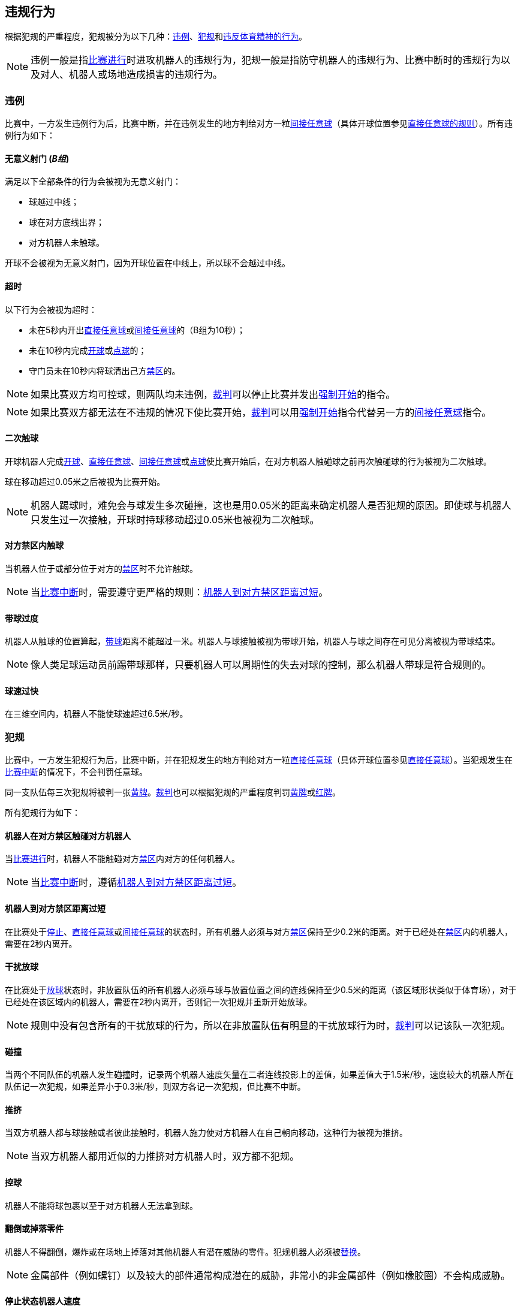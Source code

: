 == 违规行为
根据犯规的严重程度，犯规被分为以下几种：<<违例, 违例>>、<<犯规, 犯规>>和<<违反体育精神的行为,违反体育精神的行为>>。

NOTE: 违例一般是指<<比赛进行, 比赛进行>>时进攻机器人的违规行为，犯规一般是指防守机器人的违规行为、比赛中断时的违规行为以及对人、机器人或场地造成损害的违规行为。

=== 违例
比赛中，一方发生违例行为后，比赛中断，并在违例发生的地方判给对方一粒<<间接任意球, 间接任意球>>（具体开球位置参见<<直接任意球, 直接任意球的规则>>）。所有违例行为如下：

==== 无意义射门 [small]#(_B组_)#
满足以下全部条件的行为会被视为无意义射门：

* 球越过中线；
* 球在对方底线出界；
* 对方机器人未触球。

开球不会被视为无意义射门，因为开球位置在中线上，所以球不会越过中线。

==== 超时
以下行为会被视为超时：

* 未在5秒内开出<<直接任意球, 直接任意球>>或<<间接任意球, 间接任意球>>的（B组为10秒）；
* 未在10秒内完成<<开球, 开球>>或<<点球, 点球>>的；
* 守门员未在10秒内将球清出己方<<禁区, 禁区>>的。

NOTE: 如果比赛双方均可控球，则两队均未违例，<<裁判, 裁判>>可以停止比赛并发出<<强制开始, 强制开始>>的指令。

NOTE: 如果比赛双方都无法在不违规的情况下使比赛开始，<<裁判, 裁判>>可以用<<强制开始, 强制开始>>指令代替另一方的<<间接任意球, 间接任意球>>指令。

==== 二次触球
开球机器人完成<<开球, 开球>>、<<直接任意球, 直接任意球>>、<<间接任意球, 间接任意球>>或<<点球, 点球>>使比赛开始后，在对方机器人触碰球之前再次触碰球的行为被视为二次触球。

球在移动超过0.05米之后被视为比赛开始。

NOTE: 机器人踢球时，难免会与球发生多次碰撞，这也是用0.05米的距离来确定机器人是否犯规的原因。即使球与机器人只发生过一次接触，开球时持球移动超过0.05米也被视为二次触球。

==== 对方禁区内触球
当机器人位于或部分位于对方的<<禁区, 禁区>>时不允许触球。

NOTE: 当<<比赛中断, 比赛中断>>时，需要遵守更严格的规则：<<机器人到对方禁区距离过短,机器人到对方禁区距离过短>>。

==== 带球过度
机器人从触球的位置算起，<<带球, 带球>>距离不能超过一米。机器人与球接触被视为带球开始，机器人与球之间存在可见分离被视为带球结束。

NOTE: 像人类足球运动员前踢带球那样，只要机器人可以周期性的失去对球的控制，那么机器人带球是符合规则的。

==== 球速过快
在三维空间内，机器人不能使球速超过6.5米/秒。

=== 犯规
比赛中，一方发生犯规行为后，比赛中断，并在犯规发生的地方判给对方一粒<<直接任意球, 直接任意球>>（具体开球位置参见<<直接任意球, 直接任意球>>）。当犯规发生在<<比赛中断, 比赛中断>>的情况下，不会判罚任意球。

同一支队伍每三次犯规将被判一张<<黄牌, 黄牌>>。<<裁判, 裁判>>也可以根据犯规的严重程度判罚<<黄牌, 黄牌>>或<<红牌, 红牌>>。

所有犯规行为如下：

==== 机器人在对方禁区触碰对方机器人
当<<比赛进行, 比赛进行>>时，机器人不能触碰对方<<禁区, 禁区>>内对方的任何机器人。

NOTE: 当<<比赛中断, 比赛中断>>时，遵循<<机器人到对方禁区距离过短, 机器人到对方禁区距离过短>>。

==== 机器人到对方禁区距离过短

在比赛处于<<停止, 停止>>、<<直接任意球, 直接任意球>>或<<间接任意球, 间接任意球>>的状态时，所有机器人必须与对方<<禁区, 禁区>>保持至少0.2米的距离。对于已经处在<<禁区, 禁区>>内的机器人，需要在2秒内离开。

==== 干扰放球
在比赛处于<<放球, 放球>>状态时，非放置队伍的所有机器人必须与球与放置位置之间的连线保持至少0.5米的距离（该区域形状类似于体育场），对于已经处在该区域内的机器人，需要在2秒内离开，否则记一次犯规并重新开始放球。

NOTE: 规则中没有包含所有的干扰放球的行为，所以在非放置队伍有明显的干扰放球行为时，<<裁判, 裁判>>可以记该队一次犯规。

==== 碰撞
当两个不同队伍的机器人发生碰撞时，记录两个机器人速度矢量在二者连线投影上的差值，如果差值大于1.5米/秒，速度较大的机器人所在队伍记一次犯规，如果差异小于0.3米/秒，则双方各记一次犯规，但比赛不中断。

==== 推挤
当双方机器人都与球接触或者彼此接触时，机器人施力使对方机器人在自己朝向移动，这种行为被视为推挤。

NOTE: 当双方机器人都用近似的力推挤对方机器人时，双方都不犯规。

==== 控球
机器人不能将球包裹以至于对方机器人无法拿到球。

==== 翻倒或掉落零件
机器人不得翻倒，爆炸或在场地上掉落对其他机器人有潜在威胁的零件。犯规机器人必须被<<替补, 替换>>。

NOTE: 金属部件（例如螺钉）以及较大的部件通常构成潜在的威胁，非常小的非金属部件（例如橡胶圈）不会构成威胁。

==== 停止状态机器人速度
在停止的状态下机器人车速不能超过1.5米/秒，对于已超速的，需要在2秒内减速。同样的犯规每机器人每状态只记一次。

NOTE: 该规则不适用于<<放球, 放球>>状态。

NOTE: 由于停止命令是用于手动放球和机器人<<替补,替换>>的，限制机器人速度是为了避免机器人伤到场上人员。

==== 机器人离球过近
在对方进行<<开球, 开球>>、<<直接任意球, 直接任意球>>或<<间接任意球, 间接任意球>>时，机器人必须与球保持至少0.5米的距离。犯规后，比赛指令保持与犯规前一致。

NOTE: 在<<停止, 停止>>状态下，不会自动判定机器人与球的距离，但<<裁判, 裁判>>可以<<违反体育精神的行为, 违反体育精神的行为>>对不遵守要求距离的队伍一张<<黄牌,黄牌>>。详细参见<<停止, 停止状态>>。

==== 非守门员禁区触球

NOTE: <<犯规, 犯规>>定义下的判罚不适用于该规则。

如果非守门员机器人在部分进入己方禁区的情况下触球，比赛停止，记一张<<黄牌,黄牌>>，判给对方一粒<<直接任意球, 直接任意球>>，犯规次数不增加。

如果非守门员机器人在完全进入己方禁区的情况下触球，比赛停止，判给对方一粒<<点球, 点球>>，犯规次数不增加。

=== 违反体育精神的行为
针对违反体育精神的行为，<<裁判, 裁判>>可以根据犯规的严重程度给予<<黄牌, 黄牌>>、<<红牌, 红牌>>、<<点球, 点球>>、<<直接判负, 直接判负>>或<<取消比赛资格, 取消比赛资格>>的处罚。

NOTE: 如果裁判员不知道如何判罚，可以向 <<技术委员会, 技术委员会>> 或者 <<组织委员会, 组织委员会>> 的成员咨询。

下面是一些违反体育精神行为的例子。

==== 破坏其他机器人
比赛队伍不允许破坏或改装其他队伍的机器人。

==== 破坏场地或比赛用球
比赛队伍不允许破坏或改变场地或比赛用球。

==== 不尊重比赛
团队成员必须对参与比赛的每一个人表现出适当的尊重。违反本规则的行为包括但不限于：

* 侮辱对手、<<裁判, 裁判>>或其他担任<<公正角色, 公正角色>>的人
* 激怒<<裁判, 裁判>>或其他担任<<公正角色, 公正角色>> 的人
* 不遵守<<裁判, 裁判>>的指令

=== 同时犯规
如果<<比赛中断, 比赛中断>>并且一个队伍被允许<<恢复比赛, 恢复比赛>> ，对手的<<违例, 违例>>和<<犯规, 犯规>>不会影响比赛重新开始的方法与位置，除非对手被判罚<<点球, 点球>>。

如果一个队伍利用了这个规则，<<裁判, 裁判>>可以记该队一张<<黄牌, 黄牌>>来惩罚该队伍的<<违反体育精神的行为, 违反体育精神的行为>>。

NOTE: 该规则旨在防止队伍故意犯规，以便将对手的<<直接任意球, 直接任意球>>或<<间接任意球, 间接任意球>>重新定位到更有利的位置。

=== 有利规则
在某些情况下，由于犯规而停止比赛可能对对方不利。
由于这些情况不容易自动检测到，因此会询问对方是否选择继续比赛。
在这种情况下，游戏不会停止，也不会判罚任意球。
当<<比赛中断, 比赛中断>>时，犯规计数器仍然递增，并仍会给出红黄牌。

以下情况被视为符合上述条件：

* 不是两个队都犯规情况下的<<碰撞, 撞车>>；
* <<机器人在对方禁区触碰对方机器人, 机器人在对方禁区触碰对方机器人>>。

注意：如果队伍没有连接到游戏控制器或在0.2秒内没有回复，则队伍的决定默认为停止游戏。
